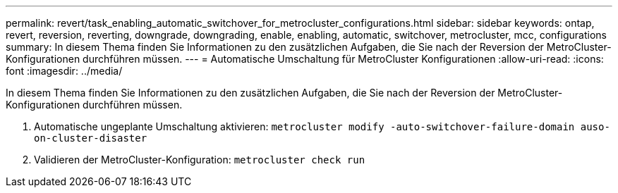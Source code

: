 ---
permalink: revert/task_enabling_automatic_switchover_for_metrocluster_configurations.html 
sidebar: sidebar 
keywords: ontap, revert, reversion, reverting, downgrade, downgrading, enable, enabling, automatic, switchover, metrocluster, mcc, configurations 
summary: In diesem Thema finden Sie Informationen zu den zusätzlichen Aufgaben, die Sie nach der Reversion der MetroCluster-Konfigurationen durchführen müssen. 
---
= Automatische Umschaltung für MetroCluster Konfigurationen
:allow-uri-read: 
:icons: font
:imagesdir: ../media/


[role="lead"]
In diesem Thema finden Sie Informationen zu den zusätzlichen Aufgaben, die Sie nach der Reversion der MetroCluster-Konfigurationen durchführen müssen.

. Automatische ungeplante Umschaltung aktivieren: `metrocluster modify -auto-switchover-failure-domain auso-on-cluster-disaster`
. Validieren der MetroCluster-Konfiguration: `metrocluster check run`

